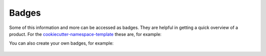 Badges
======

Some of this information and more can be accessed as badges. They are helpful in
getting a quick overview of a product. For the
`cookiecutter-namespace-template
<https://github.com/veit/cookiecutter-namespace-template>`_ these are, for
example:

|Downloads| |Versions| |Contributors| |License| |Docs|

.. |Downloads| image::
   https://static.pepy.tech/badge/cookiecutter-namespace-template
   :target: https://pepy.tech/projects/cookiecutter-namespace-template
.. |Versions| image::
   https://img.shields.io/pypi/pyversions/cookiecutter-namespace-template.svg
   :target: https://pypi.org/project/cookiecutter-namespace-template/
.. |Contributors| image::
   https://img.shields.io/github/contributors/veit/cookiecutter-namespace-template.svg
   :target: https://github.com/veit/cookiecutter-namespace-template/graphs/contributors
.. |License| image::
   https://img.shields.io/github/license/veit/cookiecutter-namespace-template.svg
   :target: https://github.com/veit/cookiecutter-namespace-template/blob/main/LICENSE
.. |Docs| image::
   https://readthedocs.org/projects/cookiecutter-namespace-template/badge/?version=latest
   :target: https://cookiecutter-namespace-template.readthedocs.io/en/latest/

You can also create your own badges, for example:

 .. image:: https://img.shields.io/badge/dynamic/json?label=Mastodon&query=totalItems&url=https%3A%2F%2Fmastodon.social%2F@JupyterTutorial%2Ffollowers.json&logo=mastodon
    :alt: Mastodon
    :target: https://mastodon.social/@JupyterTutorial

.. seealso::
    * `shields.io <https://shields.io>`_
